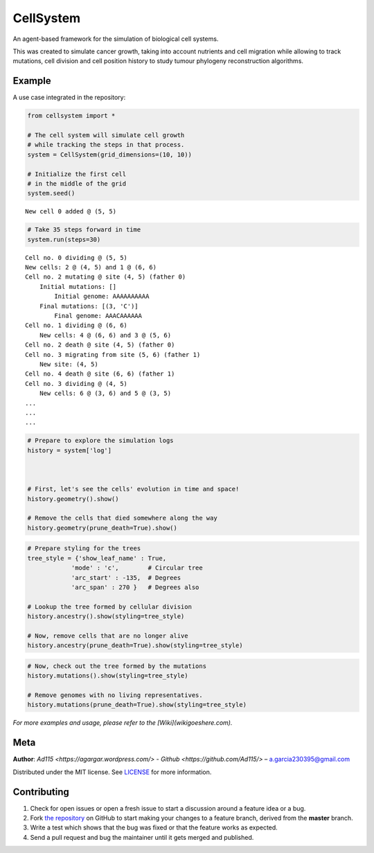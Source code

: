 ==========
CellSystem
==========

.. image:: https://img.shields.io/badge/Say%20Thanks-!-1EAEDB.svg
   :target: https://saythanks.io/inbox

An agent-based framework for the simulation of biological cell systems.

This was created to simulate cancer growth, taking into account nutrients and cell migration while allowing to track mutations, cell division and cell position history to study tumour phylogeny reconstruction algorithms.

.. image:: https://raw.githubusercontent.com/Ad115/Cell-System/master/assets/sidebyside.png
.. image:: https://raw.githubusercontent.com/Ad115/Cell-System/master/assets/spacetime.png

-------
Example
-------

A use case integrated in the repository:

.. code-block:: python

    from cellsystem import *

    # The cell system will simulate cell growth
    # while tracking the steps in that process.
    system = CellSystem(grid_dimensions=(10, 10))

    # Initialize the first cell
    # in the middle of the grid
    system.seed()

::

    New cell 0 added @ (5, 5)
        
.. code-block:: python

    # Take 35 steps forward in time
    system.run(steps=30)
    
::

    Cell no. 0 dividing @ (5, 5)
    New cells: 2 @ (4, 5) and 1 @ (6, 6)
    Cell no. 2 mutating @ site (4, 5) (father 0)
        Initial mutations: []
            Initial genome: AAAAAAAAAA
        Final mutations: [(3, 'C')]
            Final genome: AAACAAAAAA
    Cell no. 1 dividing @ (6, 6)
        New cells: 4 @ (6, 6) and 3 @ (5, 6)
    Cell no. 2 death @ site (4, 5) (father 0)
    Cell no. 3 migrating from site (5, 6) (father 1)
        New site: (4, 5)
    Cell no. 4 death @ site (6, 6) (father 1)
    Cell no. 3 dividing @ (4, 5)
        New cells: 6 @ (3, 6) and 5 @ (3, 5)
    ...
    ...
    ...

.. code-block:: python

    # Prepare to explore the simulation logs
    history = system['log']



    # First, let's see the cells' evolution in time and space!
    history.geometry().show()

    # Remove the cells that died somewhere along the way
    history.geometry(prune_death=True).show()

.. image:: https://raw.githubusercontent.com/Ad115/Cell-System/master/assets/worldlines.png

.. image:: https://raw.githubusercontent.com/Ad115/Cell-System/master/assets/worldlines_no_death.png

.. code-block:: python

    # Prepare styling for the trees
    tree_style = {'show_leaf_name' : True,
                'mode' : 'c',        # Circular tree
                'arc_start' : -135,  # Degrees
                'arc_span' : 270 }   # Degrees also

    # Lookup the tree formed by cellular division
    history.ancestry().show(styling=tree_style)

    # Now, remove cells that are no longer alive
    history.ancestry(prune_death=True).show(styling=tree_style)

.. image:: https://raw.githubusercontent.com/Ad115/Cell-System/master/assets/ancestry.png

.. image:: https://raw.githubusercontent.com/Ad115/Cell-System/master/assets/ancestry_no_death.png

.. code-block:: python

    # Now, check out the tree formed by the mutations 
    history.mutations().show(styling=tree_style)

    # Remove genomes with no living representatives.
    history.mutations(prune_death=True).show(styling=tree_style)

.. image:: https://raw.githubusercontent.com/Ad115/Cell-System/master/assets/mutations.png

.. image:: https://raw.githubusercontent.com/Ad115/Cell-System/master/assets/mutations_no_death.png


*For more examples and usage, please refer to the [Wiki](wikigoeshere.com).*

----
Meta
----

**Author**: `Ad115 <https://agargar.wordpress.com/>` - `Github <https://github.com/Ad115/>` – a.garcia230395@gmail.com

Distributed under the MIT license. See `LICENSE <https://github.com/Ad115/Cell-System/blob/master/LICENSE>`_ for more information.

------------
Contributing
------------

1. Check for open issues or open a fresh issue to start a discussion around a feature idea or a bug.
2. Fork `the repository <https://github.com/Ad115/Cell-System/>`_ on GitHub to start making your changes to a feature branch, derived from the **master** branch.
3. Write a test which shows that the bug was fixed or that the feature works as expected.
4. Send a pull request and bug the maintainer until it gets merged and published. 

